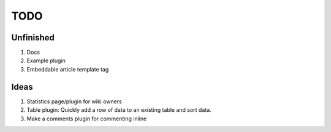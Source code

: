 TODO
====

Unfinished
----------

#. Docs
#. Example plugin
#. Embeddable article template tag
 
Ideas
-----

#. Statistics page/plugin for wiki owners
#. Table plugin: Quickly add a row of data to an existing table and sort data.
#. Make a comments plugin for commenting inline

